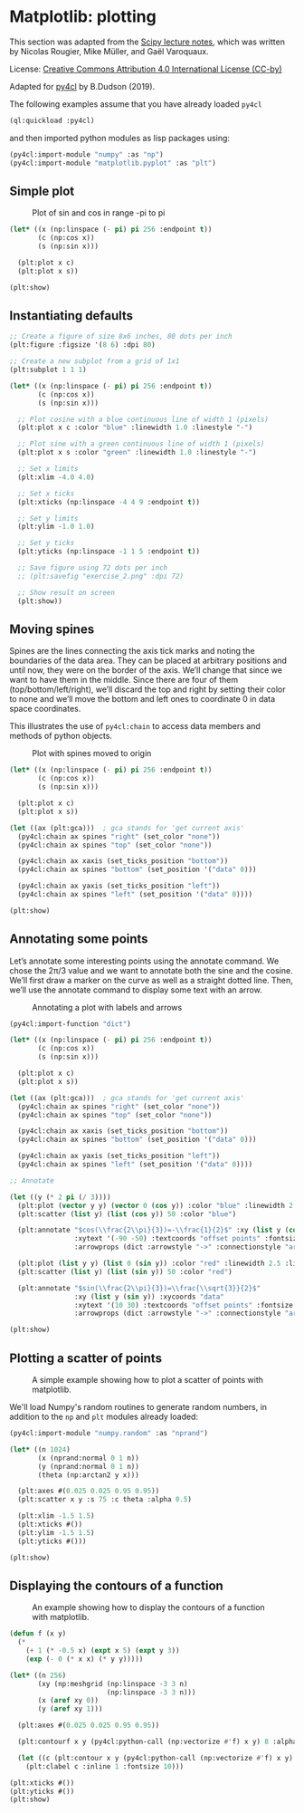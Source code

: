* Matplotlib: plotting

This section was adapted from the [[https://scipy-lectures.org/intro/matplotlib/index.html][Scipy lecture notes]], which was
written by Nicolas Rougier, Mike Müller, and Gaël Varoquaux. 

License: [[http://creativecommons.org/licenses/by/4.0/][Creative Commons Attribution 4.0 International License (CC-by)]]

Adapted for [[https://github.com/bendudson/py4cl][py4cl]] by B.Dudson (2019).

The following examples assume that you have already loaded =py4cl= 
#+BEGIN_SRC lisp
(ql:quickload :py4cl)
#+END_SRC

#+RESULTS:
| :PY4CL |

and then imported python modules as lisp packages using:
#+BEGIN_SRC lisp
(py4cl:import-module "numpy" :as "np")
(py4cl:import-module "matplotlib.pyplot" :as "plt")
#+END_SRC

#+RESULTS:
: T

** Simple plot

#+CAPTION: Plot of sin and cos in range -pi to pi
#+NAME:   fig:simple
[[./matplotlib_1.png]]

#+BEGIN_SRC lisp
(let* ((x (np:linspace (- pi) pi 256 :endpoint t))
       (c (np:cos x))
       (s (np:sin x)))

  (plt:plot x c)
  (plt:plot x s))

(plt:show)
#+END_SRC

#+RESULTS:
: NIL

** Instantiating defaults

#+BEGIN_SRC lisp
;; Create a figure of size 8x6 inches, 80 dots per inch
(plt:figure :figsize '(8 6) :dpi 80)

;; Create a new subplot from a grid of 1x1
(plt:subplot 1 1 1)

(let* ((x (np:linspace (- pi) pi 256 :endpoint t))
       (c (np:cos x))
       (s (np:sin x)))

  ;; Plot cosine with a blue continuous line of width 1 (pixels)
  (plt:plot x c :color "blue" :linewidth 1.0 :linestyle "-")

  ;; Plot sine with a green continuous line of width 1 (pixels)
  (plt:plot x s :color "green" :linewidth 1.0 :linestyle "-")

  ;; Set x limits
  (plt:xlim -4.0 4.0)

  ;; Set x ticks
  (plt:xticks (np:linspace -4 4 9 :endpoint t))

  ;; Set y limits
  (plt:ylim -1.0 1.0)

  ;; Set y ticks
  (plt:yticks (np:linspace -1 1 5 :endpoint t))

  ;; Save figure using 72 dots per inch
  ;; (plt:savefig "exercise_2.png" :dpi 72)

  ;; Show result on screen
  (plt:show))
#+END_SRC

#+RESULTS:
: NIL

** Moving spines

Spines are the lines connecting the axis tick marks and noting the
boundaries of the data area. They can be placed at arbitrary positions
and until now, they were on the border of the axis. We’ll change that
since we want to have them in the middle. Since there are four of them
(top/bottom/left/right), we’ll discard the top and right by setting
their color to none and we’ll move the bottom and left ones to
coordinate 0 in data space coordinates.

This illustrates the use of =py4cl:chain= to access data members and methods
of python objects.

#+CAPTION: Plot with spines moved to origin
#+NAME:   fig:moving_spines
[[./matplotlib_2.png]]

#+BEGIN_SRC lisp
(let* ((x (np:linspace (- pi) pi 256 :endpoint t))
       (c (np:cos x))
       (s (np:sin x)))

  (plt:plot x c)
  (plt:plot x s))

(let ((ax (plt:gca)))  ; gca stands for 'get current axis'
  (py4cl:chain ax spines "right" (set_color "none"))
  (py4cl:chain ax spines "top" (set_color "none"))

  (py4cl:chain ax xaxis (set_ticks_position "bottom"))
  (py4cl:chain ax spines "bottom" (set_position '("data" 0)))

  (py4cl:chain ax yaxis (set_ticks_position "left"))
  (py4cl:chain ax spines "left" (set_position '("data" 0))))

(plt:show)
#+END_SRC

#+RESULTS:
: NIL

** Annotating some points

Let’s annotate some interesting points using the annotate command. We
chose the 2π/3 value and we want to annotate both the sine and the
cosine. We’ll first draw a marker on the curve as well as a straight
dotted line. Then, we’ll use the annotate command to display some text
with an arrow.

#+CAPTION: Annotating a plot with labels and arrows
#+NAME:   fig:annotation
[[./matplotlib_3.png]]

#+BEGIN_SRC lisp
(py4cl:import-function "dict")

(let* ((x (np:linspace (- pi) pi 256 :endpoint t))
       (c (np:cos x))
       (s (np:sin x)))

  (plt:plot x c)
  (plt:plot x s))

(let ((ax (plt:gca)))  ; gca stands for 'get current axis'
  (py4cl:chain ax spines "right" (set_color "none"))
  (py4cl:chain ax spines "top" (set_color "none"))

  (py4cl:chain ax xaxis (set_ticks_position "bottom"))
  (py4cl:chain ax spines "bottom" (set_position '("data" 0)))

  (py4cl:chain ax yaxis (set_ticks_position "left"))
  (py4cl:chain ax spines "left" (set_position '("data" 0))))

;; Annotate

(let ((y (* 2 pi (/ 3))))
  (plt:plot (vector y y) (vector 0 (cos y)) :color "blue" :linewidth 2.5 :linestyle "--")
  (plt:scatter (list y) (list (cos y)) 50 :color "blue")

  (plt:annotate "$cos(\\frac{2\\pi}{3})=-\\frac{1}{2}$" :xy (list y (cos y)) :xycoords "data"
                :xytext '(-90 -50) :textcoords "offset points" :fontsize 16
                :arrowprops (dict :arrowstyle "->" :connectionstyle "arc3,rad=.2"))
  
  (plt:plot (list y y) (list 0 (sin y)) :color "red" :linewidth 2.5 :linestyle "--")
  (plt:scatter (list y) (list (sin y)) 50 :color "red")

  (plt:annotate "$sin(\\frac{2\\pi}{3})=\\frac{\\sqrt{3}}{2}$" 
                :xy (list y (sin y)) :xycoords "data"
                :xytext '(10 30) :textcoords "offset points" :fontsize 16
                :arrowprops (dict :arrowstyle "->" :connectionstyle "arc3,rad=.2")))

(plt:show)
#+END_SRC

#+RESULTS:
: NIL

** Plotting a scatter of points

#+CAPTION: A simple example showing how to plot a scatter of points with matplotlib.
#+NAME:   fig:scatter
[[./matplotlib_scatter.png]]

We'll load Numpy's random routines to generate random numbers,
in addition to the =np= and =plt= modules already loaded:
#+BEGIN_SRC lisp
(py4cl:import-module "numpy.random" :as "nprand")
#+END_SRC

#+RESULTS:
: T

#+BEGIN_SRC lisp
(let* ((n 1024)
       (x (nprand:normal 0 1 n))
       (y (nprand:normal 0 1 n))
       (theta (np:arctan2 y x)))

  (plt:axes #(0.025 0.025 0.95 0.95))
  (plt:scatter x y :s 75 :c theta :alpha 0.5)

  (plt:xlim -1.5 1.5)
  (plt:xticks #())
  (plt:ylim -1.5 1.5)
  (plt:yticks #()))

(plt:show)
#+END_SRC

#+RESULTS:
: NIL

** Displaying the contours of a function

#+CAPTION: An example showing how to display the contours of a function with matplotlib.
#+NAME:   fig:contour
[[./matplotlib_contour.png]]

#+BEGIN_SRC lisp
(defun f (x y)
  (* 
    (+ 1 (* -0.5 x) (expt x 5) (expt y 3))
    (exp (- 0 (* x x) (* y y)))))

(let* ((n 256)
       (xy (np:meshgrid (np:linspace -3 3 n) 
                        (np:linspace -3 3 n)))
       (x (aref xy 0))
       (y (aref xy 1)))

  (plt:axes #(0.025 0.025 0.95 0.95))

  (plt:contourf x y (py4cl:python-call (np:vectorize #'f) x y) 8 :alpha 0.75)

  (let ((c (plt:contour x y (py4cl:python-call (np:vectorize #'f) x y) 8 :colors "black" :linewidth 0.5)))
    (plt:clabel c :inline 1 :fontsize 10)))

(plt:xticks #())
(plt:yticks #())
(plt:show)
#+END_SRC

#+RESULTS:
: NIL

